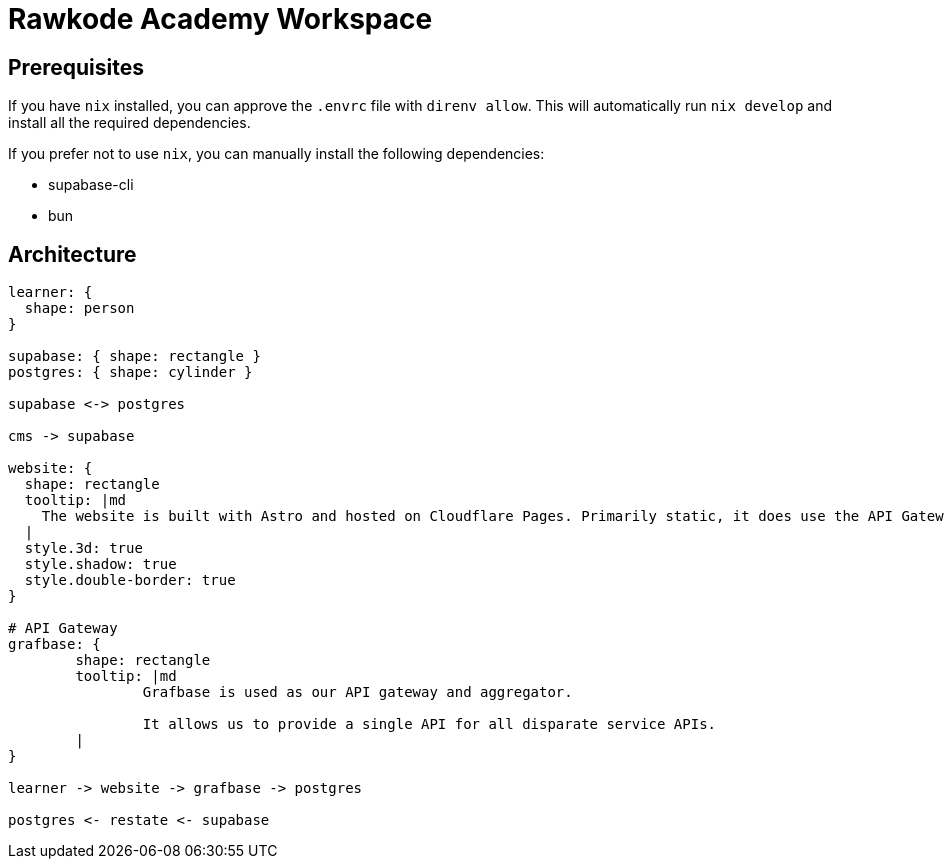 = Rawkode Academy Workspace
:source-highlighter: highlight.js
:highlightjs-languages: rust, shell

== Prerequisites

If you have `+nix+` installed, you can approve the `+.envrc+` file with `+direnv allow+`. This will automatically run `+nix develop+` and install all the required dependencies.

If you prefer not to use `+nix+`, you can manually install the following dependencies:

- supabase-cli
- bun

== Architecture

[d2, layout=tala, format=png]
----
learner: {
  shape: person
}

supabase: { shape: rectangle }
postgres: { shape: cylinder }

supabase <-> postgres

cms -> supabase

website: {
  shape: rectangle
  tooltip: |md
    The website is built with Astro and hosted on Cloudflare Pages. Primarily static, it does use the API Gateway for dynamic content.
  |
  style.3d: true
  style.shadow: true
  style.double-border: true
}

# API Gateway
grafbase: {
	shape: rectangle
	tooltip: |md
		Grafbase is used as our API gateway and aggregator.

		It allows us to provide a single API for all disparate service APIs.
	|
}

learner -> website -> grafbase -> postgres

postgres <- restate <- supabase
----

